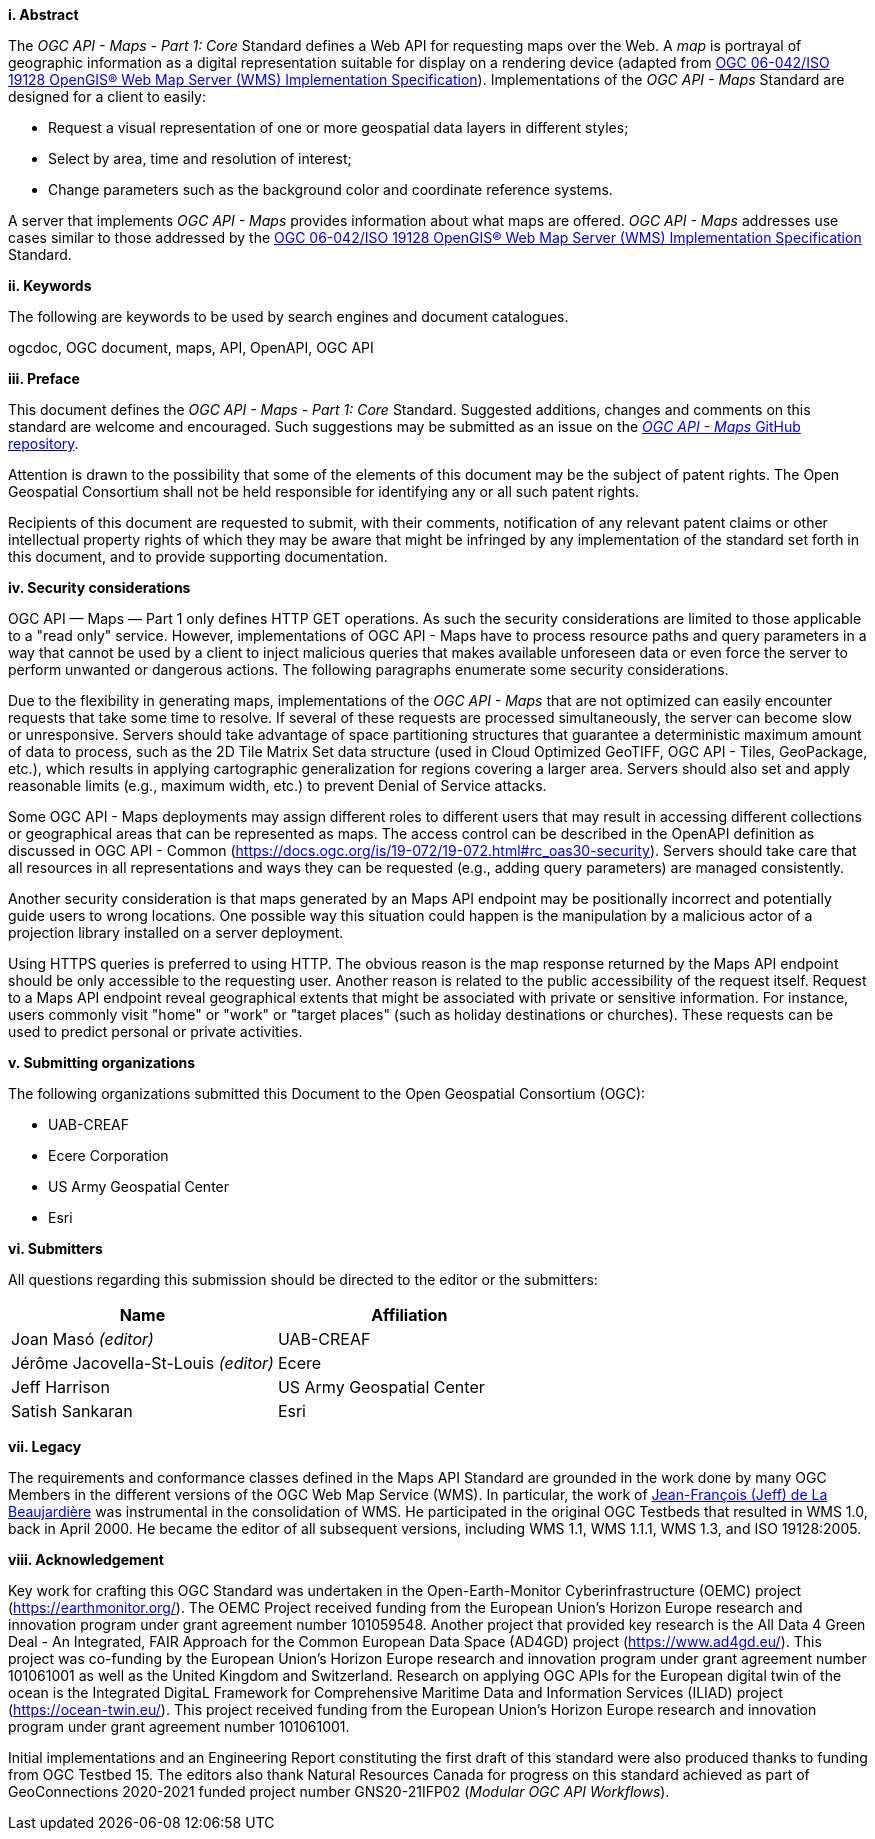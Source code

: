 [big]*i.     Abstract*

The _OGC API - Maps - Part 1: Core_ Standard defines a Web API for requesting maps over the Web.
A _map_ is portrayal of geographic information as a digital representation suitable for display on a rendering device
(adapted from https://portal.opengeospatial.org/files/?artifact_id=14416[OGC 06-042/ISO 19128 OpenGIS® Web Map Server (WMS) Implementation Specification]).
Implementations of the _OGC API - Maps_ Standard are designed for a client to easily:

* Request a visual representation of one or more geospatial data layers in different styles;
* Select by area, time and resolution of interest;
* Change parameters such as the background color and coordinate reference systems.

A server that implements _OGC API - Maps_ provides information about what maps are offered.
_OGC API - Maps_ addresses use cases similar to those addressed by the https://portal.opengeospatial.org/files/?artifact_id=14416[OGC 06-042/ISO 19128 OpenGIS® Web Map Server (WMS) Implementation Specification] Standard.

[big]*ii.    Keywords*

The following are keywords to be used by search engines and document catalogues.

ogcdoc, OGC document, maps, API, OpenAPI, OGC API

[big]*iii.   Preface*

This document defines the _OGC API - Maps - Part 1: Core_ Standard. Suggested additions, changes and comments on this standard are welcome and encouraged. Such suggestions may be submitted as an issue on the https://github.com/opengeospatial/ogcapi-maps/issues[_OGC API - Maps_ GitHub repository].

Attention is drawn to the possibility that some of the elements of this document may be the subject of patent rights. The Open Geospatial Consortium shall not be held responsible for identifying any or all such patent rights.

Recipients of this document are requested to submit, with their comments, notification of any relevant patent claims or other intellectual property rights of which they may be aware that might be infringed by any implementation of the standard set forth in this document, and to provide supporting documentation.

[big]*iv.    Security considerations*

OGC API — Maps — Part 1 only defines HTTP GET operations. As such the security considerations are limited to those applicable to a "read only" service. However, implementations of OGC API - Maps have to process resource paths and query parameters in a way that cannot be used by a client to inject malicious queries that makes available unforeseen data or even force the server to perform unwanted or dangerous actions. The following paragraphs enumerate some security considerations.

Due to the flexibility in generating maps, implementations of the _OGC API - Maps_ that are not optimized can easily encounter requests that take some time to resolve. If several of these requests are processed simultaneously, the server can become slow or unresponsive. Servers should take advantage of space partitioning structures that guarantee a deterministic maximum amount of data to process, such as the 2D Tile Matrix Set data structure (used in Cloud Optimized GeoTIFF, OGC API - Tiles, GeoPackage, etc.), which results in applying cartographic generalization for regions covering a larger area. Servers should also set and apply reasonable limits (e.g., maximum width, etc.) to prevent Denial of Service attacks.

Some OGC API - Maps deployments may assign different roles to different users that may result in accessing different collections or geographical areas that can be represented as maps. The access control can be described in the OpenAPI definition as discussed in OGC API - Common (https://docs.ogc.org/is/19-072/19-072.html#rc_oas30-security). Servers should take care that all resources in all representations and ways they can be requested (e.g., adding query parameters) are managed consistently.

Another security consideration is that maps generated by an Maps API endpoint may be positionally incorrect and potentially guide users to wrong locations. One possible way this situation could happen is the manipulation by a malicious actor of a projection library installed on a server deployment.

Using HTTPS queries is preferred to using HTTP. The obvious reason is the map response returned by the Maps API endpoint should be only accessible to the requesting user. Another reason is related to the public accessibility of the request itself. Request to a Maps API endpoint reveal geographical extents that might be associated with private or sensitive information. For instance, users commonly visit "home" or "work" or "target places" (such as holiday destinations or churches). These requests can be used to predict personal or private activities.

[big]*v.    Submitting organizations*

The following organizations submitted this Document to the Open Geospatial Consortium (OGC):

* UAB-CREAF
* Ecere Corporation
* US Army Geospatial Center
* Esri

[big]*vi.     Submitters*

All questions regarding this submission should be directed to the editor or the submitters:

[cols=",",options="header",]
|===
|Name                                  |Affiliation
|Joan Masó _(editor)_                  |UAB-CREAF
|Jérôme Jacovella-St-Louis _(editor)_  |Ecere
|Jeff Harrison                         |US Army Geospatial Center
|Satish Sankaran                       |Esri
|===

[big]*vii.     Legacy*

The requirements and conformance classes defined in the Maps API Standard are grounded in the work done by many OGC Members in the different versions of the OGC Web Map Service (WMS). In particular, the work of https://www.ogc.org/press-release/dr-jeff-de-la-beaujardiere-receives-ogc-lifetime-achievement-award/[Jean-François (Jeff) de La Beaujardière] was instrumental in the consolidation of WMS. He participated in the original OGC Testbeds that resulted in WMS 1.0, back in April 2000. He became the editor of all subsequent versions, including WMS 1.1, WMS 1.1.1, WMS 1.3, and ISO 19128:2005.

[big]*viii.    Acknowledgement*

Key work for crafting this OGC Standard was undertaken in the Open-Earth-Monitor Cyberinfrastructure (OEMC) project (https://earthmonitor.org/). The OEMC Project received funding from the European Union’s Horizon Europe research and innovation program under grant agreement number 101059548. 
Another project that provided key research is the All Data 4 Green Deal - An Integrated, FAIR Approach for the Common European Data Space (AD4GD) project (https://www.ad4gd.eu/). This project was co-funding by the European Union’s Horizon Europe research and innovation program under grant agreement number 101061001 as well as the United Kingdom and Switzerland.
Research on applying OGC APIs for the European digital twin of the ocean is the Integrated DigitaL Framework for Comprehensive Maritime Data and Information Services (ILIAD) project (https://ocean-twin.eu/). This project received funding from the European Union’s Horizon Europe research and innovation program under grant agreement number 101061001.

Initial implementations and an Engineering Report constituting the first draft of this standard were also produced thanks to funding from OGC Testbed 15.
The editors also thank Natural Resources Canada for progress on this standard achieved as part of GeoConnections 2020-2021 funded project number GNS20-21IFP02 (_Modular OGC API Workflows_).
